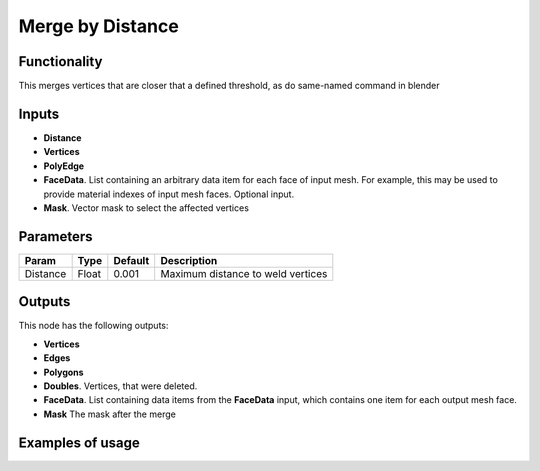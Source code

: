 Merge by Distance
=================

Functionality
-------------

This merges vertices that are closer that a defined threshold, as do same-named command in blender

Inputs
------

- **Distance**
- **Vertices**
- **PolyEdge**
- **FaceData**. List containing an arbitrary data item for each face of input
  mesh. For example, this may be used to provide material indexes of input
  mesh faces. Optional input.
- **Mask**. Vector mask to select the affected vertices


Parameters
----------

+-----------+-----------+-----------+-------------------------------------------+
| Param     | Type      | Default   | Description                               |
+===========+===========+===========+===========================================+    
| Distance  | Float     | 0.001     | Maximum distance to weld vertices         |
+-----------+-----------+-----------+-------------------------------------------+

Outputs
-------

This node has the following outputs:

- **Vertices**
- **Edges**
- **Polygons**
- **Doubles**. Vertices, that were deleted.
- **FaceData**. List containing data items from the **FaceData** input, which
  contains one item for each output mesh face.
- **Mask** The mask after the merge

Examples of usage
-----------------

.. image:: https://raw.githubusercontent.com/vicdoval/sverchok/docs_images/images_for_docs/modifier_change/merge_by_distance/sverchok_blender_merge_by_distance_example_01.png

.. image:: https://raw.githubusercontent.com/vicdoval/sverchok/docs_images/images_for_docs/modifier_change/merge_by_distance/sverchok_blender_merge_by_distance_example_02.png

.. image:: https://raw.githubusercontent.com/vicdoval/sverchok/docs_images/images_for_docs/modifier_change/merge_by_distance/sverchok_blender_merge_by_distance_example_03.png

.. image:: https://raw.githubusercontent.com/vicdoval/sverchok/docs_images/images_for_docs/modifier_change/merge_by_distance/sverchok_blender_merge_by_distance_example_04.png
